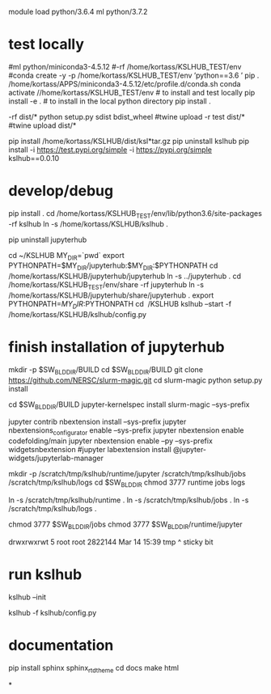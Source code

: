 

# create dist and wheel file and push to test.pypi
module load python/3.6.4
ml python/3.7.2

* test locally

#ml python/miniconda3-4.5.12
#\rm -rf /home/kortass/KSLHUB_TEST/env
#conda create -y -p /home/kortass/KSLHUB_TEST/env 'python==3.6 ' pip
. /home/kortass/APPS/miniconda3-4.5.12/etc/profile.d/conda.sh
conda activate //home/kortass/KSLHUB_TEST/env
# to install and test locally
pip install -e .
# to install in the local python directory
pip install .

# make a pakage and push it
\rm -rf dist/*
python setup.py sdist bdist_wheel
#twine upload  -r test dist/*
#twine upload   dist/*


# to install from a package made
pip install /home/kortass/KSLHUB/dist/ksl*tar.gz
pip uninstall kslhub
pip install -i https://test.pypi.org/simple -i https://pypi.org/simple kslhub==0.0.10




* develop/debug





# pip install jupyterhub==0.9.4
pip install .
cd /home/kortass/KSLHUB_TEST/env/lib/python3.6/site-packages
\rm -rf kslhub
ln -s /home/kortass/KSLHUB/kslhub .


pip uninstall jupyterhub

cd ~/KSLHUB
MY_DIR=`pwd`
export PYTHONPATH=$MY_DIR/jupyterhub:$MY_DIR:$PYTHONPATH
cd /home/kortass/KSLHUB/jupyterhub/jupyterhub
ln -s ../jupyterhub .
cd /home/kortass/KSLHUB_TEST/env/share
\rm -rf jupyterhub
ln -s /home/kortass/KSLHUB/jupyterhub/share/jupyterhub  .
export PYTHONPATH=$MY_DIR:$PYTHONPATH
cd ~/KSLHUB
kslhub --start -f /home/kortass/KSLHUB/kslhub/config.py


* finish installation of jupyterhub
 
# installing NERSC slurm magic  kernel
mkdir -p $SW_BLDDIR/BUILD
cd $SW_BLDDIR/BUILD
git clone https://github.com/NERSC/slurm-magic.git
cd slurm-magic
python setup.py install

cd $SW_BLDDIR/BUILD
jupyter-kernelspec install slurm-magic --sys-prefix

# configuring the extension 
jupyter contrib nbextension install  --sys-prefix
jupyter nbextensions_configurator enable --sys-prefix
jupyter nbextension enable codefolding/main
jupyter nbextension enable --py --sys-prefix widgetsnbextension
#jupyter labextension install @jupyter-widgets/jupyterlab-manager

# configuring the working directory

mkdir -p /scratch/tmp/kslhub/runtime/jupyter /scratch/tmp/kslhub/jobs /scratch/tmp/kslhub/logs
cd $SW_BLDDIR
chmod 3777 runtime jobs logs

ln -s /scratch/tmp/kslhub/runtime .
ln -s /scratch/tmp/kslhub/jobs .
ln -s /scratch/tmp/kslhub/logs .


chmod 3777 $SW_BLDDIR/jobs
chmod 3777 $SW_BLDDIR/runtime/jupyter

  drwxrwxrwt     5 root        root          2822144 Mar 14 15:39 tmp
           ^ sticky bit





* run kslhub
kslhub --init

kslhub -f kslhub/config.py

* documentation
pip install sphinx sphinx_rtd_theme
cd docs
make html



*

